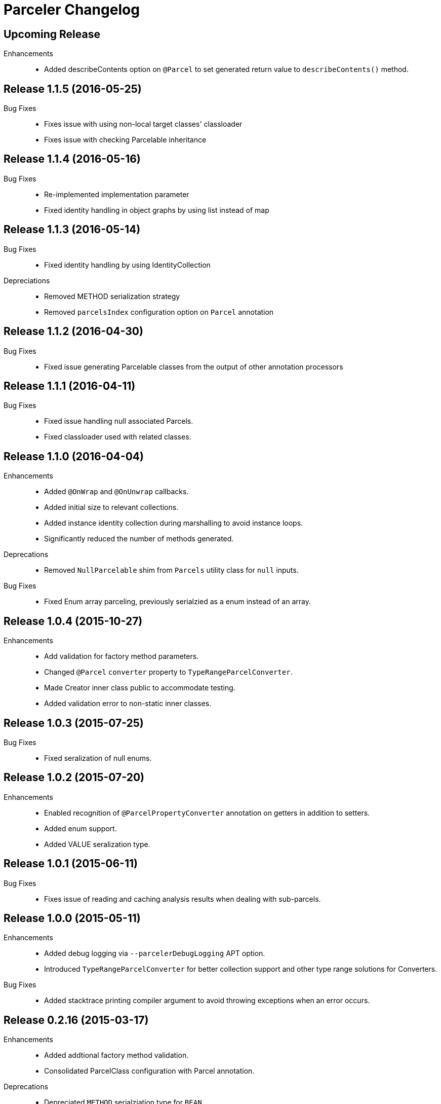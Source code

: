 = Parceler Changelog

== Upcoming Release

Enhancements::
  * Added describeContents option on `@Parcel` to set generated return value to `describeContents()` method.

== Release 1.1.5 (2016-05-25)

Bug Fixes::
  * Fixes issue with using non-local target classes' classloader 
  * Fixes issue with checking Parcelable inheritance

== Release 1.1.4 (2016-05-16)

Bug Fixes::
  * Re-implemented implementation parameter
  * Fixed identity handling in object graphs by using list instead of map

== Release 1.1.3 (2016-05-14)

Bug Fixes::
  * Fixed identity handling by using IdentityCollection

Depreciations::
  * Removed METHOD serialization strategy
  * Removed `parcelsIndex` configuration option on `Parcel` annotation

== Release 1.1.2 (2016-04-30)

Bug Fixes::
  * Fixed issue generating Parcelable classes from the output of other annotation processors

== Release 1.1.1 (2016-04-11)

Bug Fixes::
  * Fixed issue handling null associated Parcels.
  * Fixed classloader used with related classes.

== Release 1.1.0 (2016-04-04)

Enhancements::
  * Added `@OnWrap` and `@OnUnwrap` callbacks.
  * Added initial size to relevant collections.
  * Added instance identity collection during marshalling to avoid instance loops.
  * Significantly reduced the number of methods generated.

Deprecations::
  * Removed `NullParcelable` shim from `Parcels` utility class for `null` inputs.

Bug Fixes::
  * Fixed Enum array parceling, previously serialzied as a enum instead of an array.

== Release 1.0.4 (2015-10-27)

Enhancements::
  * Add validation for factory method parameters.
  * Changed `@Parcel` `converter` property to `TypeRangeParcelConverter`.
  * Made Creator inner class public to accommodate testing.
  * Added validation error to non-static inner classes.

== Release 1.0.3 (2015-07-25)

Bug Fixes::
  * Fixed seralization of null enums.

== Release 1.0.2 (2015-07-20)

Enhancements::
  * Enabled recognition of `@ParcelPropertyConverter` annotation on getters in addition to setters.
  * Added enum support.
  * Added VALUE seralization type.

== Release 1.0.1 (2015-06-11)

Bug Fixes::
  * Fixes issue of reading and caching analysis results when dealing with sub-parcels.


== Release 1.0.0 (2015-05-11)

Enhancements::
  * Added debug logging via `--parcelerDebugLogging` APT option.
  * Introduced `TypeRangeParcelConverter` for better collection support and other type range solutions for Converters.

Bug Fixes::
  * Added stacktrace printing compiler argument to avoid throwing exceptions when an error occurs.

== Release 0.2.16 (2015-03-17)

Enhancements::
  * Added addtional factory method validation.
  * Consolidated ParcelClass configuration with Parcel annotation.

Deprecations::
  * Depreciated `METHOD` serialziation type for `BEAN`.

== Release 0.2.15 (2014-12-02)

Bug Fixes::
  * Exclude static members from analysis.

== Release 0.2.14 (2014-11-09)

Enhancements::
  * Added additional collection support.
  * Added generic collection matching to support better validation.
  * Added flags parameter to sub-parcel write methods.
  * Added parcelsIndex to avoid indexing and potentially writing the index (in library cases where it would duplicate the index class).

== Release 0.2.13 (2014-09-24)

Enhancements::
  * Added functionality to `Parcels` to wrap under a specific type, using the associated factory mapping.

== Release 0.2.12 (2014-08-26)

Bug Fixes::
  * Fixed problem with circular Parcel graph references.

== Release 0.2.11 (2014-08-22)

Enhancements::
  * Added validation for method seralization case where no read property exists for a constructor parameter.
  * Replaced jar-with-dependencies assembly plugin with shade plugin to wrap all dependencies into an uber-jar (no more transitive dependency issues!).
  * Added Boolean ReadWriteGenerator based on int rather than boolean[].
  * Added performance benchmark application.

Bug Fixes::
  * Fixed classloading issue when loading Bundles (needed to supply classloader).

== Release 0.2.10 (2014-06-02)

Bug Fixes::
  * Converted Android related dependency ASTTypes to ASTStringTypes.  This effectively avoids referencing Android classes directly during annotation processing.

== Release 0.2.9 (2014-04-30)

Enhancements::
  * Enforced constructor and factory ordering through intermediate variables.

== Release 0.2.8 (2014-04-28)

Enhancements::
  * Added `@ParcelFactory` implementation.
  * Added Boolean and Character nullable support.
  * Added boxed-type null handling.

Bug Fixes::
  * Fixed repository seeding order (before analysis).
  * Fixed constructor to property in superclass associations and validations.

== Release 0.2.7 (2014-02-26)

Enhancements::
  * Added `transient` keyword modifier handling.
  * Added Non-Parcel types and Null Parcelable.
  * Added package-private and protected specific invocation strategy.
  * Added class hierarchy scanning for inheritance handling.
  * Added Collection support to `Parcels` utility class.

Bug Fixes::
  * Fixeed issue around classloading and static CREATOR.

== Release 0.2.6 (2014-02-07)

Enhancements::
  * Added generic SparseArray marshalling.
  * Added converter to ParcelProperty annotation.
  * Introduced `@ParcelPropertyConverter`.

Deprecations::
  * Removed `@ParcelProperty` `converter` property.

Bug Fixes::
  * Reverted to single thread model to avoid concurrency issues during annotation processing.
  * Fixed issue with private get/set invocation and added related tests.

== Release 0.2.5 (2014-01-12)

Enhancements::
  * Reworked map key/value read calls to better handle nested collections.

Bug Fixes::
  * Fixed looping variables and added null safe behavior.

== Release 0.2.4 (2014-01-11)

Enhancements::
  * Reconfigured List handling to use generators to handle generic elements.

== Release 0.2.3 (2013-12-25)

Bug Fixes::
  * Fixed bug in looking up `@Parcel` annotation (2013-12-25 21:53:56 -0700)

== Release 0.2.2 (2013-12-24)

Enhancements::
  * Added Parcelable marhalling.
  * Added support for List and Maps.

Bug Fixes::
  * Moved Android class references to Strings to avoid Android dependencies during compile time.

== Release 0.2.1 (2013-10-18)

Enhancements::
  * Added `@Parcel` `converter` property to avoid ambiguity in api.
  * Added Parcels.unwrap().

Bug Fixes::
  * Fixed an issue with `@Parcel` `converter` property fetching.

== Release 0.2.0 (2013-07-24)

Enhancements::
  * Added ParcelClasses for multiple ParcelClass definitions (along with converters).
  * Added external configuration of parcels via the ParcelClass annotation.

== Release 0.1.1 (2013-07-14)

Enhancements::
  * Minor build updates

== Release 0.1.0 (2013-07-13)

Enhancements::
  * Added Parcel annotation and supporting classes.
  * Migrated Parcel Annotation Processor from Transfuse.
